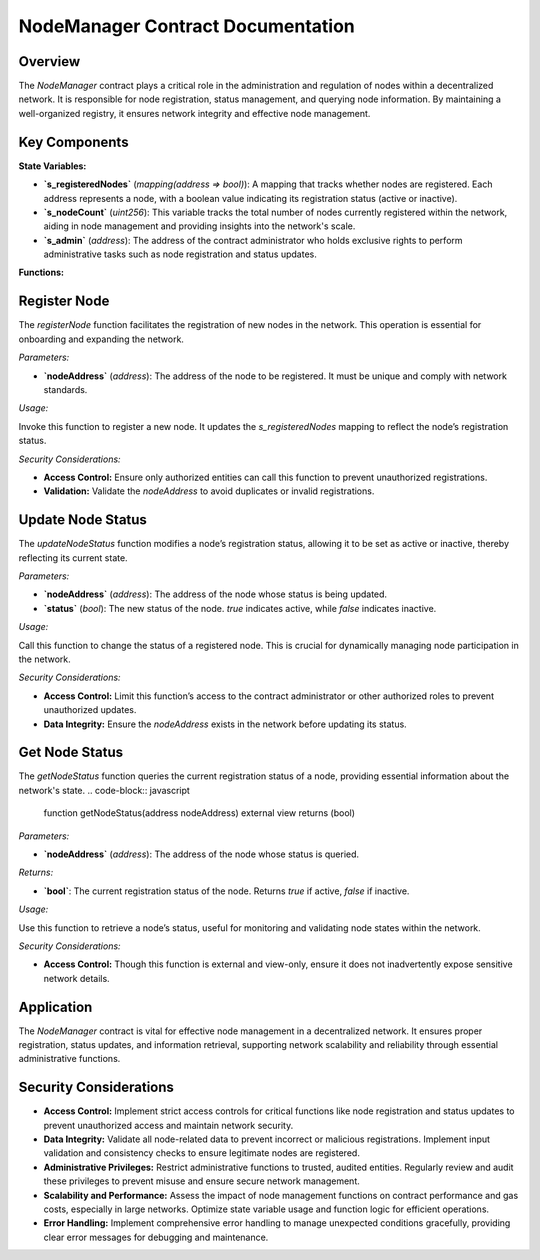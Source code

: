 
NodeManager Contract Documentation
====================================

Overview
--------

The `NodeManager` contract plays a critical role in the administration and regulation of nodes within a decentralized network. It is responsible for node registration, status management, and querying node information. By maintaining a well-organized registry, it ensures network integrity and effective node management.

Key Components
--------------

**State Variables:**

- **`s_registeredNodes`** (`mapping(address => bool)`):
  A mapping that tracks whether nodes are registered. Each address represents a node, with a boolean value indicating its registration status (active or inactive).

- **`s_nodeCount`** (`uint256`):
  This variable tracks the total number of nodes currently registered within the network, aiding in node management and providing insights into the network's scale.

- **`s_admin`** (`address`):
  The address of the contract administrator who holds exclusive rights to perform administrative tasks such as node registration and status updates.

**Functions:**

Register Node
----------------

The `registerNode` function facilitates the registration of new nodes in the network. This operation is essential for onboarding and expanding the network.

.. code-block:: javascript
  function registerNode(address nodeAddress) external


*Parameters:*

- **`nodeAddress`** (`address`):
  The address of the node to be registered. It must be unique and comply with network standards.

*Usage:*

Invoke this function to register a new node. It updates the `s_registeredNodes` mapping to reflect the node’s registration status.

*Security Considerations:*

- **Access Control:** Ensure only authorized entities can call this function to prevent unauthorized registrations.
- **Validation:** Validate the `nodeAddress` to avoid duplicates or invalid registrations.

Update Node Status
-------------------

The `updateNodeStatus` function modifies a node’s registration status, allowing it to be set as active or inactive, thereby reflecting its current state.

.. code-block:: javascript
  function updateNodeStatus(address nodeAddress, bool status) external

*Parameters:*

- **`nodeAddress`** (`address`):
  The address of the node whose status is being updated.

- **`status`** (`bool`):
  The new status of the node. `true` indicates active, while `false` indicates inactive.

*Usage:*

Call this function to change the status of a registered node. This is crucial for dynamically managing node participation in the network.

*Security Considerations:*

- **Access Control:** Limit this function’s access to the contract administrator or other authorized roles to prevent unauthorized updates.
- **Data Integrity:** Ensure the `nodeAddress` exists in the network before updating its status.

Get Node Status
----------------

The `getNodeStatus` function queries the current registration status of a node, providing essential information about the network's state.
.. code-block:: javascript

  function getNodeStatus(address nodeAddress) external view returns (bool)

*Parameters:*

- **`nodeAddress`** (`address`):
  The address of the node whose status is queried.

*Returns:*

- **`bool`**:
  The current registration status of the node. Returns `true` if active, `false` if inactive.

*Usage:*

Use this function to retrieve a node’s status, useful for monitoring and validating node states within the network.

*Security Considerations:*

- **Access Control:** Though this function is external and view-only, ensure it does not inadvertently expose sensitive network details.

Application
-----------

The `NodeManager` contract is vital for effective node management in a decentralized network. It ensures proper registration, status updates, and information retrieval, supporting network scalability and reliability through essential administrative functions.

Security Considerations
------------------------

- **Access Control:** Implement strict access controls for critical functions like node registration and status updates to prevent unauthorized access and maintain network security.

- **Data Integrity:** Validate all node-related data to prevent incorrect or malicious registrations. Implement input validation and consistency checks to ensure legitimate nodes are registered.

- **Administrative Privileges:** Restrict administrative functions to trusted, audited entities. Regularly review and audit these privileges to prevent misuse and ensure secure network management.

- **Scalability and Performance:** Assess the impact of node management functions on contract performance and gas costs, especially in large networks. Optimize state variable usage and function logic for efficient operations.

- **Error Handling:** Implement comprehensive error handling to manage unexpected conditions gracefully, providing clear error messages for debugging and maintenance.


